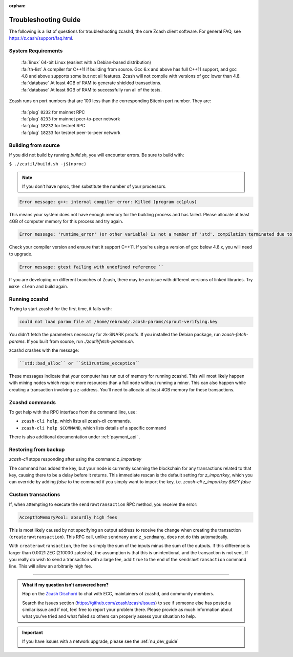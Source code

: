 :orphan:
.. _troubleshooting-guide:

Troubleshooting Guide
=====================

The following is a list of questions for troubleshooting zcashd, the core Zcash client software. For general FAQ, see https://z.cash/support/faq.html. 

System Requirements
-------------------

    | :fa:`linux` 64-bit Linux (easiest with a Debian-based distribution)
    | :fa:`th-list` A compiler for C++11 if building from source. Gcc 6.x and above has full C++11 support, and gcc 4.8 and above supports some but not all features. Zcash will not compile with versions of gcc lower than 4.8.
    | :fa:`database` At least 4GB of RAM to generate shielded transactions.
    | :fa:`database` At least 8GB of RAM to successfully run all of the tests.

Zcash runs on port numbers that are 100 less than the corresponding Bitcoin port number. They are:

    | :fa:`plug`  ``8232`` for mainnet RPC
    | :fa:`plug` ``8233`` for mainnet peer-to-peer network
    | :fa:`plug` ``18232`` for testnet RPC
    | :fa:`plug` ``18233`` for testnet peer-to-peer network

Building from source
--------------------

If you did not build by running `build.sh`, you will encounter errors. Be sure to build with:

``$ ./zcutil/build.sh -j$(nproc)``

.. note:: If you don't have nproc, then substitute the number of your processors.

.. code-block:: bash
  
   Error message: g++: internal compiler error: Killed (program cc1plus) 

This means your system does not have enough memory for the building process and has failed. Please allocate at least 4GB of computer memory for this process and try again.

.. code-block:: bash

   Error message: 'runtime_error' (or other variable) is not a member of 'std'. compilation terminated due to -Wfatal-errors. ``

Check your compiler version and ensure that it support C++11. If you're using a version of gcc below 4.8.x, you will need to upgrade.

.. code-block:: bash

   Error message: gtest failing with undefined reference ``

If you are developing on different branches of Zcash, there may be an issue with different versions of linked libraries. Try ``make clean`` and build again.

Running zcashd
--------------

| Trying to start zcashd for the first time, it fails with:

.. code-block:: bash

   could not load param file at /home/rebroad/.zcash-params/sprout-verifying.key

You didn't fetch the parameters necessary for zk-SNARK proofs. If you installed the Debian package, run `zcash-fetch-params`. If you built from source, run `./zcutil/fetch-params.sh`.

zcashd crashes with the message:

.. code-block:: bash
   
   ``std::bad_alloc`` or ``St13runtime_exception``

These messages indicate that your computer has run out of memory for running zcashd. This will most likely happen with mining nodes which require more resources than a full node without running a miner. This can also happen while creating a transaction involving a z-address. You'll need to allocate at least 4GB memory for these transactions.

Zcashd commands
---------------

To get help with the RPC interface from the command line, use: 

* ``zcash-cli help``, which lists all zcash-cli commands.  
* ``zcash-cli help $COMMAND``, which lists details of a specific command

There is also additional documentation under :ref:`payment_api` . 


Restoring from backup
----------------------

`zcash-cli` stops responding after using the command `z_importkey`

The command has added the key, but your node is currently scanning the blockchain for any transactions related to that key, causing there to be a delay before it returns. This immediate rescan is the default setting for `z_importkey`, which you can override by adding `false` to the command if you simply want to import the key, i.e. `zcash-cli z_importkey $KEY false`


Custom transactions
----------------------

If, when attempting to execute the ``sendrawtransaction`` RPC method, you receive the error:

.. code-block:: bash

   AcceptToMemoryPool: absurdly high fees

This is most likely caused by not specifying an output address to receive the change when creating the transaction (``createrawtransaction``). This RPC call, unlike ``sendmany`` and ``z_sendmany``, does not do this automatically.

With ``createrawtransaction``, the fee is simply the sum of the inputs minus the sum of the outputs. If this difference is larger than 0.0021 ZEC (210000 zatoshis), the assumption is that this is unintentional, and the transaction is not sent. If you really do wish to send a transaction with a large fee, add ``true`` to the end of the ``sendrawtransaction`` command line. This will allow an arbitrarily high fee.

#### 

.. admonition:: What if my question isn't answered here?

  Hop on the `Zcash Dischord <https://discord.gg/PhJY6Pm>`_ to chat with ECC, maintainers of zcashd, and community members. 

  Search the issues section (https://github.com/zcash/zcash/issues) to see if someone else has posted a similar issue and if not, feel free to report your problem there. Please provide as much information about what you've tried and what failed so others can properly assess your situation to help.

.. important:: If you have issues with a network upgrade, please see the :ref:`nu_dev_guide`